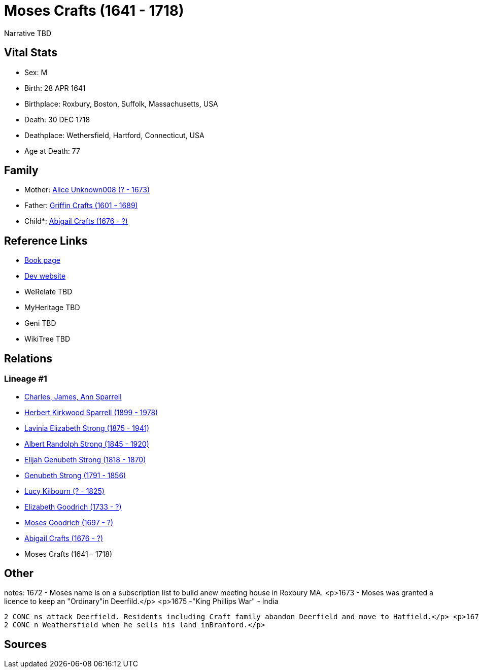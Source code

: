= Moses Crafts (1641 - 1718)

Narrative TBD


== Vital Stats


* Sex: M
* Birth: 28 APR 1641
* Birthplace: Roxbury, Boston, Suffolk, Massachusetts, USA
* Death: 30 DEC 1718
* Deathplace: Wethersfield, Hartford, Connecticut, USA
* Age at Death: 77


== Family
* Mother: https://github.com/sparrell/cfs_ancestors/blob/main/Vol_02_Ships/V2_C5_Ancestors/gen11/gen11.PMPPPMMPMPM.Alice_Unknown008[Alice Unknown008 (? - 1673)]


* Father: https://github.com/sparrell/cfs_ancestors/blob/main/Vol_02_Ships/V2_C5_Ancestors/gen11/gen11.PMPPPMMPMPP.Griffin_Crafts[Griffin Crafts (1601 - 1689)]

* Child*: https://github.com/sparrell/cfs_ancestors/blob/main/Vol_02_Ships/V2_C5_Ancestors/gen9/gen9.PMPPPMMPM.Abigail_Crafts[Abigail Crafts (1676 - ?)]



== Reference Links
* https://github.com/sparrell/cfs_ancestors/blob/main/Vol_02_Ships/V2_C5_Ancestors/gen10/gen10.PMPPPMMPMP.Moses_Crafts[Book page]
* https://cfsjksas.gigalixirapp.com/person?p=p0809[Dev website]
* WeRelate TBD
* MyHeritage TBD
* Geni TBD
* WikiTree TBD

== Relations
=== Lineage #1
* https://github.com/spoarrell/cfs_ancestors/tree/main/Vol_02_Ships/V2_C1_Principals/0_intro_principals.adoc[Charles, James, Ann Sparrell]
* https://github.com/sparrell/cfs_ancestors/blob/main/Vol_02_Ships/V2_C5_Ancestors/gen1/gen1.P.Herbert_Kirkwood_Sparrell[Herbert Kirkwood Sparrell (1899 - 1978)]

* https://github.com/sparrell/cfs_ancestors/blob/main/Vol_02_Ships/V2_C5_Ancestors/gen2/gen2.PM.Lavinia_Elizabeth_Strong[Lavinia Elizabeth Strong (1875 - 1941)]

* https://github.com/sparrell/cfs_ancestors/blob/main/Vol_02_Ships/V2_C5_Ancestors/gen3/gen3.PMP.Albert_Randolph_Strong[Albert Randolph Strong (1845 - 1920)]

* https://github.com/sparrell/cfs_ancestors/blob/main/Vol_02_Ships/V2_C5_Ancestors/gen4/gen4.PMPP.Elijah_Genubeth_Strong[Elijah Genubeth Strong (1818 - 1870)]

* https://github.com/sparrell/cfs_ancestors/blob/main/Vol_02_Ships/V2_C5_Ancestors/gen5/gen5.PMPPP.Genubeth_Strong[Genubeth Strong (1791 - 1856)]

* https://github.com/sparrell/cfs_ancestors/blob/main/Vol_02_Ships/V2_C5_Ancestors/gen6/gen6.PMPPPM.Lucy_Kilbourn[Lucy Kilbourn (? - 1825)]

* https://github.com/sparrell/cfs_ancestors/blob/main/Vol_02_Ships/V2_C5_Ancestors/gen7/gen7.PMPPPMM.Elizabeth_Goodrich[Elizabeth Goodrich (1733 - ?)]

* https://github.com/sparrell/cfs_ancestors/blob/main/Vol_02_Ships/V2_C5_Ancestors/gen8/gen8.PMPPPMMP.Moses_Goodrich[Moses Goodrich (1697 - ?)]

* https://github.com/sparrell/cfs_ancestors/blob/main/Vol_02_Ships/V2_C5_Ancestors/gen9/gen9.PMPPPMMPM.Abigail_Crafts[Abigail Crafts (1676 - ?)]

* Moses Crafts (1641 - 1718)


== Other
notes: 1672 -  Moses name is on a subscription list to build anew meeting house in Roxbury MA. <p>1673 - Moses was granted a licence to keep an "Ordinary"in Deerfild.</p> <p>1675 -"King Phillips War" - India
----
2 CONC ns attack Deerfield. Residents including Craft family abandon Deerfield and move to Hatfield.</p> <p>1678 - Craft family leaves Hatfield and moves to Branford CT.</p> <p>1683 - Moses Craft is living i
2 CONC n Weathersfield when he sells his land inBranford.</p>
----


== Sources

